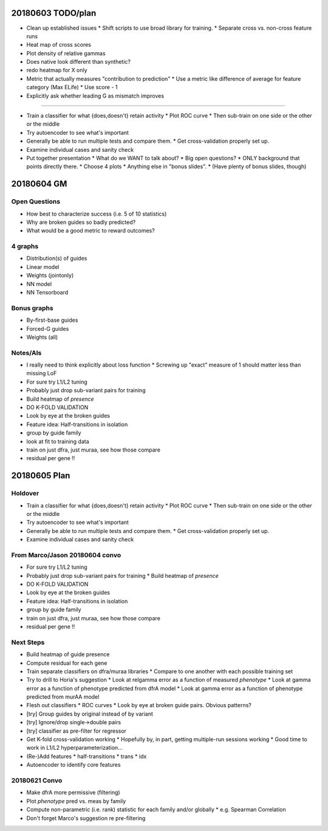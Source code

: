 20180603 TODO/plan
==================

* Clean up established issues
  * Shift scripts to use broad library for training.
  * Separate cross vs. non-cross feature runs

* Heat map of cross scores

* Plot density of relative gammas

* Does native look different than synthetic?

* redo heatmap for X only

* Metric that actually measures "contribution to prediction"
  * Use a metric like difference of average for feature category (Max ELife)
  * Use score - 1

* Explicitly ask whether leading G as mismatch improves

^^^^^^^^^^^

* Train a classifier for what {does,doesn't} retain activity
  * Plot ROC curve
  * Then sub-train on one side or the other or the middle

* Try autoencoder to see what's important

* Generally be able to run multiple tests and compare them.
  * Get cross-validation properly set up.

* Examine individual cases and sanity check

* Put together presentation
  * What do we WANT to talk about?
  * Big open questions?
  * ONLY background that points directly there.
  * Choose 4 plots
  * Anything else in "bonus slides".
  * (Have plenty of bonus slides, though)

20180604 GM
===========

Open Questions
--------------

* How best to characterize success (i.e. 5 of 10 statistics)
* Why are broken guides so badly predicted?
* What would be a good metric to reward outcomes?

4 graphs
--------
* Distribution(s) of guides
* Linear model
* Weights (jointonly)
* NN model
* NN Tensorboard

Bonus graphs
------------
* By-first-base guides
* Forced-G guides
* Weights (all)

Notes/AIs
---------

* I really need to think explicitly about loss function
  * Screwing up "exact" measure of 1 should matter less than missing LoF

* For sure try L1/L2 tuning

* Probably just drop sub-variant pairs for training

* Build heatmap of *presence*

* DO K-FOLD VALIDATION

* Look by eye at the broken guides

* Feature idea: Half-transitions in isolation

* group by guide family

* look at fit to training data

* train on just dfra, just muraa, see how those compare

* residual per gene !!

20180605 Plan
=============

Holdover
--------

* Train a classifier for what {does,doesn't} retain activity
  * Plot ROC curve
  * Then sub-train on one side or the other or the middle

* Try autoencoder to see what's important

* Generally be able to run multiple tests and compare them.
  * Get cross-validation properly set up.

* Examine individual cases and sanity check

From Marco/Jason 20180604 convo
-------------------------------

* For sure try L1/L2 tuning

* Probably just drop sub-variant pairs for training
  * Build heatmap of *presence*

* DO K-FOLD VALIDATION

* Look by eye at the broken guides

* Feature idea: Half-transitions in isolation

* group by guide family

* train on just dfra, just muraa, see how those compare

* residual per gene !!

Next Steps
----------

* Build heatmap of guide presence

* Compute residual for each gene

* Train separate classifiers on dfra/muraa libraries
  * Compare to one another with each possible training set

* Try to drill to Horia's suggestion
  * Look at relgamma error as a function of measured *phenotype*
  * Look at gamma error as a function of phenotype predicted from dfrA model
  * Look at gamma error as a function of phenotype predicted from murAA model

* Flesh out classifiers
  * ROC curves
  * Look by eye at broken guide pairs.  Obvious patterns?

* [try] Group guides by original instead of by variant
* [try] Ignore/drop single->double pairs
* [try] classifier as pre-filter for regressor

* Get K-fold cross-validation working
  * Hopefully by, in part, getting multiple-run sessions working
  * Good time to work in L1/L2 hyperparameterization...

* (Re-)Add features
  * half-transitions
  * trans
  * idx

* Autoencoder to identify core features

20180621 Convo
--------------

* Make dfrA more permissive (filtering)
* Plot *phenotype* pred vs. meas by family
* Compute non-parametric (i.e. rank) statistic for each family and/or globally
  * e.g. Spearman Correlation
* Don't forget Marco's suggestion re pre-filtering
